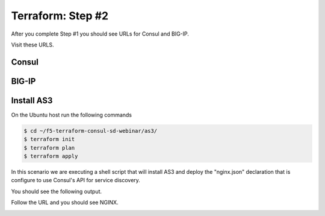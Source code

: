 Terraform: Step #2
==================

After you complete Step #1 you should see URLs for Consul and BIG-IP.

.. image:: ./images/terraform-1-complete.png

Visit these URLS.

Consul
------

.. image:: ./images/terraform-2-consul.png

BIG-IP
------

.. image:: ./images/terraform-2-big-ip.png

Install AS3
-----------

On the Ubuntu host run the following commands

.. code-block:: shell
  
  $ cd ~/f5-terraform-consul-sd-webinar/as3/
  $ terraform init
  $ terraform plan
  $ terraform apply
  
In this scenario we are executing a shell script that will install AS3 and
deploy the "nginx.json" declaration that is configure to use Consul's API for
service discovery.

You should see the following output.

.. image:: ./images/terraform-2-as3-installed.png

Follow the URL and you should see NGINX.

.. image:: ./images/terraform-2-nginx-1.png
